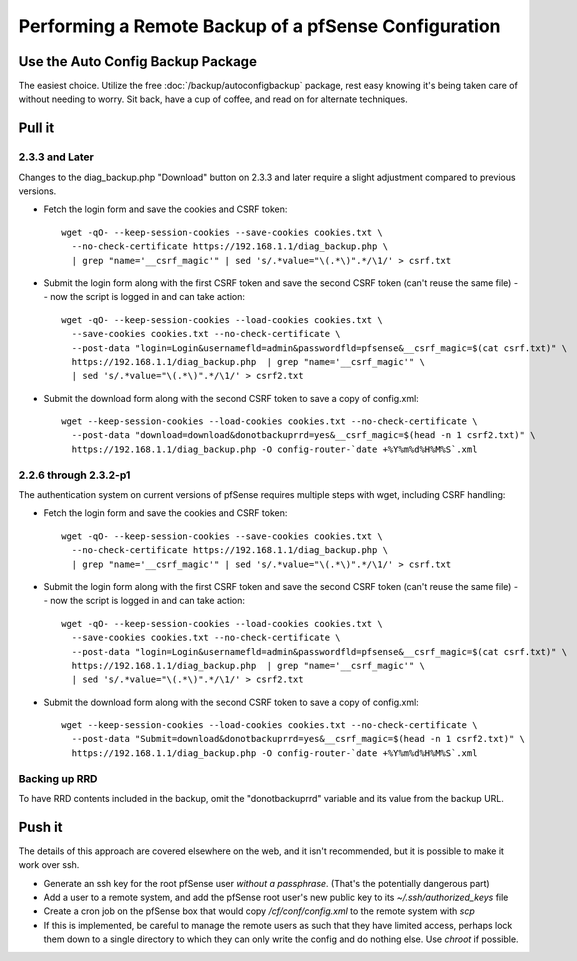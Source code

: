 Performing a Remote Backup of a pfSense Configuration
=====================================================

Use the Auto Config Backup Package
----------------------------------

The easiest choice. Utilize the free :doc:`/backup/autoconfigbackup` package,
rest easy knowing it's being taken care of without needing to worry. Sit back,
have a cup of coffee, and read on for alternate techniques.

Pull it
-------

2.3.3 and Later
^^^^^^^^^^^^^^^

Changes to the diag_backup.php "Download" button on 2.3.3 and later
require a slight adjustment compared to previous versions.

- Fetch the login form and save the cookies and CSRF token::

    wget -qO- --keep-session-cookies --save-cookies cookies.txt \
      --no-check-certificate https://192.168.1.1/diag_backup.php \
      | grep "name='__csrf_magic'" | sed 's/.*value="\(.*\)".*/\1/' > csrf.txt

- Submit the login form along with the first CSRF token and save the
  second CSRF token (can't reuse the same file) -- now the script is
  logged in and can take action::

    wget -qO- --keep-session-cookies --load-cookies cookies.txt \
      --save-cookies cookies.txt --no-check-certificate \
      --post-data "login=Login&usernamefld=admin&passwordfld=pfsense&__csrf_magic=$(cat csrf.txt)" \
      https://192.168.1.1/diag_backup.php  | grep "name='__csrf_magic'" \
      | sed 's/.*value="\(.*\)".*/\1/' > csrf2.txt

- Submit the download form along with the second CSRF token to save a
  copy of config.xml::

    wget --keep-session-cookies --load-cookies cookies.txt --no-check-certificate \
      --post-data "download=download&donotbackuprrd=yes&__csrf_magic=$(head -n 1 csrf2.txt)" \
      https://192.168.1.1/diag_backup.php -O config-router-`date +%Y%m%d%H%M%S`.xml

2.2.6 through 2.3.2-p1
^^^^^^^^^^^^^^^^^^^^^^

The authentication system on current versions of pfSense requires
multiple steps with wget, including CSRF handling:

- Fetch the login form and save the cookies and CSRF token::

    wget -qO- --keep-session-cookies --save-cookies cookies.txt \
      --no-check-certificate https://192.168.1.1/diag_backup.php \
      | grep "name='__csrf_magic'" | sed 's/.*value="\(.*\)".*/\1/' > csrf.txt

- Submit the login form along with the first CSRF token and save the
  second CSRF token (can't reuse the same file) -- now the script is
  logged in and can take action::

    wget -qO- --keep-session-cookies --load-cookies cookies.txt \
      --save-cookies cookies.txt --no-check-certificate \
      --post-data "login=Login&usernamefld=admin&passwordfld=pfsense&__csrf_magic=$(cat csrf.txt)" \
      https://192.168.1.1/diag_backup.php  | grep "name='__csrf_magic'" \
      | sed 's/.*value="\(.*\)".*/\1/' > csrf2.txt

- Submit the download form along with the second CSRF token to save a
  copy of config.xml::

    wget --keep-session-cookies --load-cookies cookies.txt --no-check-certificate \
      --post-data "Submit=download&donotbackuprrd=yes&__csrf_magic=$(head -n 1 csrf2.txt)" \
      https://192.168.1.1/diag_backup.php -O config-router-`date +%Y%m%d%H%M%S`.xml

Backing up RRD
^^^^^^^^^^^^^^

To have RRD contents included in the backup, omit the "donotbackuprrd"
variable and its value from the backup URL.

Push it
-------

The details of this approach are covered elsewhere on the web, and it
isn't recommended, but it is possible to make it work over ssh.

- Generate an ssh key for the root pfSense user *without a passphrase*.
  (That's the potentially dangerous part)
- Add a user to a remote system, and add the pfSense root user's new
  public key to its *~/.ssh/authorized_keys* file
- Create a cron job on the pfSense box that would copy
  */cf/conf/config.xml* to the remote system with *scp*
- If this is implemented, be careful to manage the remote users as such
  that they have limited access, perhaps lock them down to a single
  directory to which they can only write the config and do nothing
  else. Use *chroot* if possible.
